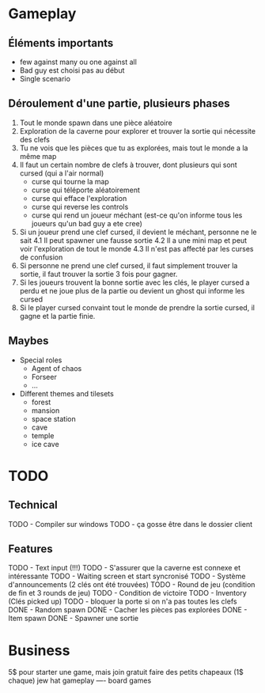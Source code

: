 * Gameplay
** Éléments importants
- few against many ou one against all
- Bad guy est choisi pas au début
- Single scenario
** Déroulement d'une partie, plusieurs phases
  1. Tout le monde spawn dans une pièce aléatoire
  2. Exploration de la caverne pour explorer et trouver la sortie qui nécessite des clefs
  3. Tu ne vois que les pièces que tu as explorées, mais tout le monde a la même map
  3. Il faut un certain nombre de clefs à trouver, dont plusieurs qui sont cursed (qui a l'air normal)
     - curse qui tourne la map
     - curse qui téléporte aléatoirement
     - curse qui efface l'exploration
     - curse qui reverse les controls
     - curse qui rend un joueur méchant (est-ce qu'on informe tous les joueurs qu'un bad guy a ete cree)
  4. Si un joueur prend une clef cursed, il devient le méchant, personne ne le sait
     4.1 Il peut spawner une fausse sortie
     4.2 Il a une mini map et peut voir l'exploration de tout le monde
     4.3 Il n'est pas affecté par les curses de confusion
  5. Si personne ne prend une clef cursed, il faut simplement trouver la sortie, il faut trouver la sortie 3 fois pour gagner.
  6. Si les joueurs trouvent la bonne sortie avec les clés, le player cursed a perdu et ne joue plus de la partie ou devient un ghost qui informe les cursed
  7. Si le player cursed convaint tout le monde de prendre la sortie cursed, il gagne et la partie finie.
     
** Maybes
  - Special roles
    - Agent of chaos
    - Forseer
    - ...
  - Different themes and tilesets
    - forest
    - mansion
    - space station
    - cave
    - temple
    - ice cave

* TODO
** Technical
  TODO - Compiler sur windows
  TODO - ça gosse être dans le dossier client
** Features
  TODO - Text input (!!!)
  TODO - S'assurer que la caverne est connexe et intéressante
  TODO - Waiting screen et start syncronisé
  TODO - Système d'announcements (2 clés ont été trouvées)
  TODO - Round de jeu (condition de fin et 3 rounds de jeu)
  TODO - Condition de victoire
  TODO - Inventory (Clés picked up)
  TODO - bloquer la porte si on n'a pas toutes les clefs
  DONE - Random spawn
  DONE - Cacher les pièces pas explorées
  DONE - Item spawn
  DONE - Spawner une sortie

* Business
  5$ pour starter une game, mais join gratuit
  faire des petits chapeaux (1$ chaque) jew hat
  gameplay ---- board games
